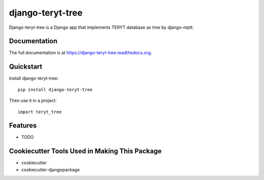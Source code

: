 =============================
django-teryt-tree
=============================

.. image:: https://badge.fury.io/py/django-teryt-tree.png
    :target: https://badge.fury.io/py/django-teryt-tree

.. image:: https://travis-ci.org/ad-m/django-teryt-tree.png?branch=master
    :target: https://travis-ci.org/ad-m/django-teryt-tree

Django-teryt-tree is a Django app that implements TERYT database as tree by django-mptt.

Documentation
-------------

The full documentation is at https://django-teryt-tree.readthedocs.org.

Quickstart
----------

Install django-teryt-tree::

    pip install django-teryt-tree

Then use it in a project::

    import teryt_tree

Features
--------

* TODO

Cookiecutter Tools Used in Making This Package
----------------------------------------------

*  cookiecutter
*  cookiecutter-djangopackage

